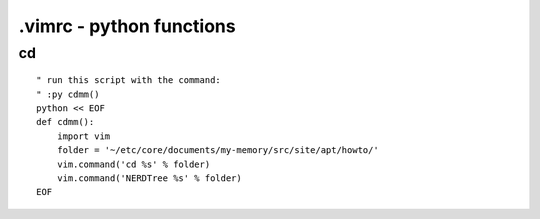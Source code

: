 .vimrc - python functions
*************************

cd
==

::

  " run this script with the command:
  " :py cdmm()
  python << EOF
  def cdmm():
      import vim
      folder = '~/etc/core/documents/my-memory/src/site/apt/howto/'
      vim.command('cd %s' % folder)
      vim.command('NERDTree %s' % folder)
  EOF

